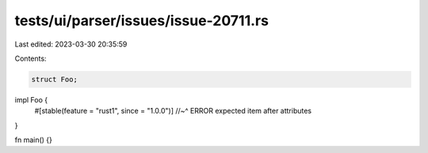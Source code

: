 tests/ui/parser/issues/issue-20711.rs
=====================================

Last edited: 2023-03-30 20:35:59

Contents:

.. code-block:: rs

    struct Foo;

impl Foo {
    #[stable(feature = "rust1", since = "1.0.0")]
    //~^ ERROR expected item after attributes
}

fn main() {}


